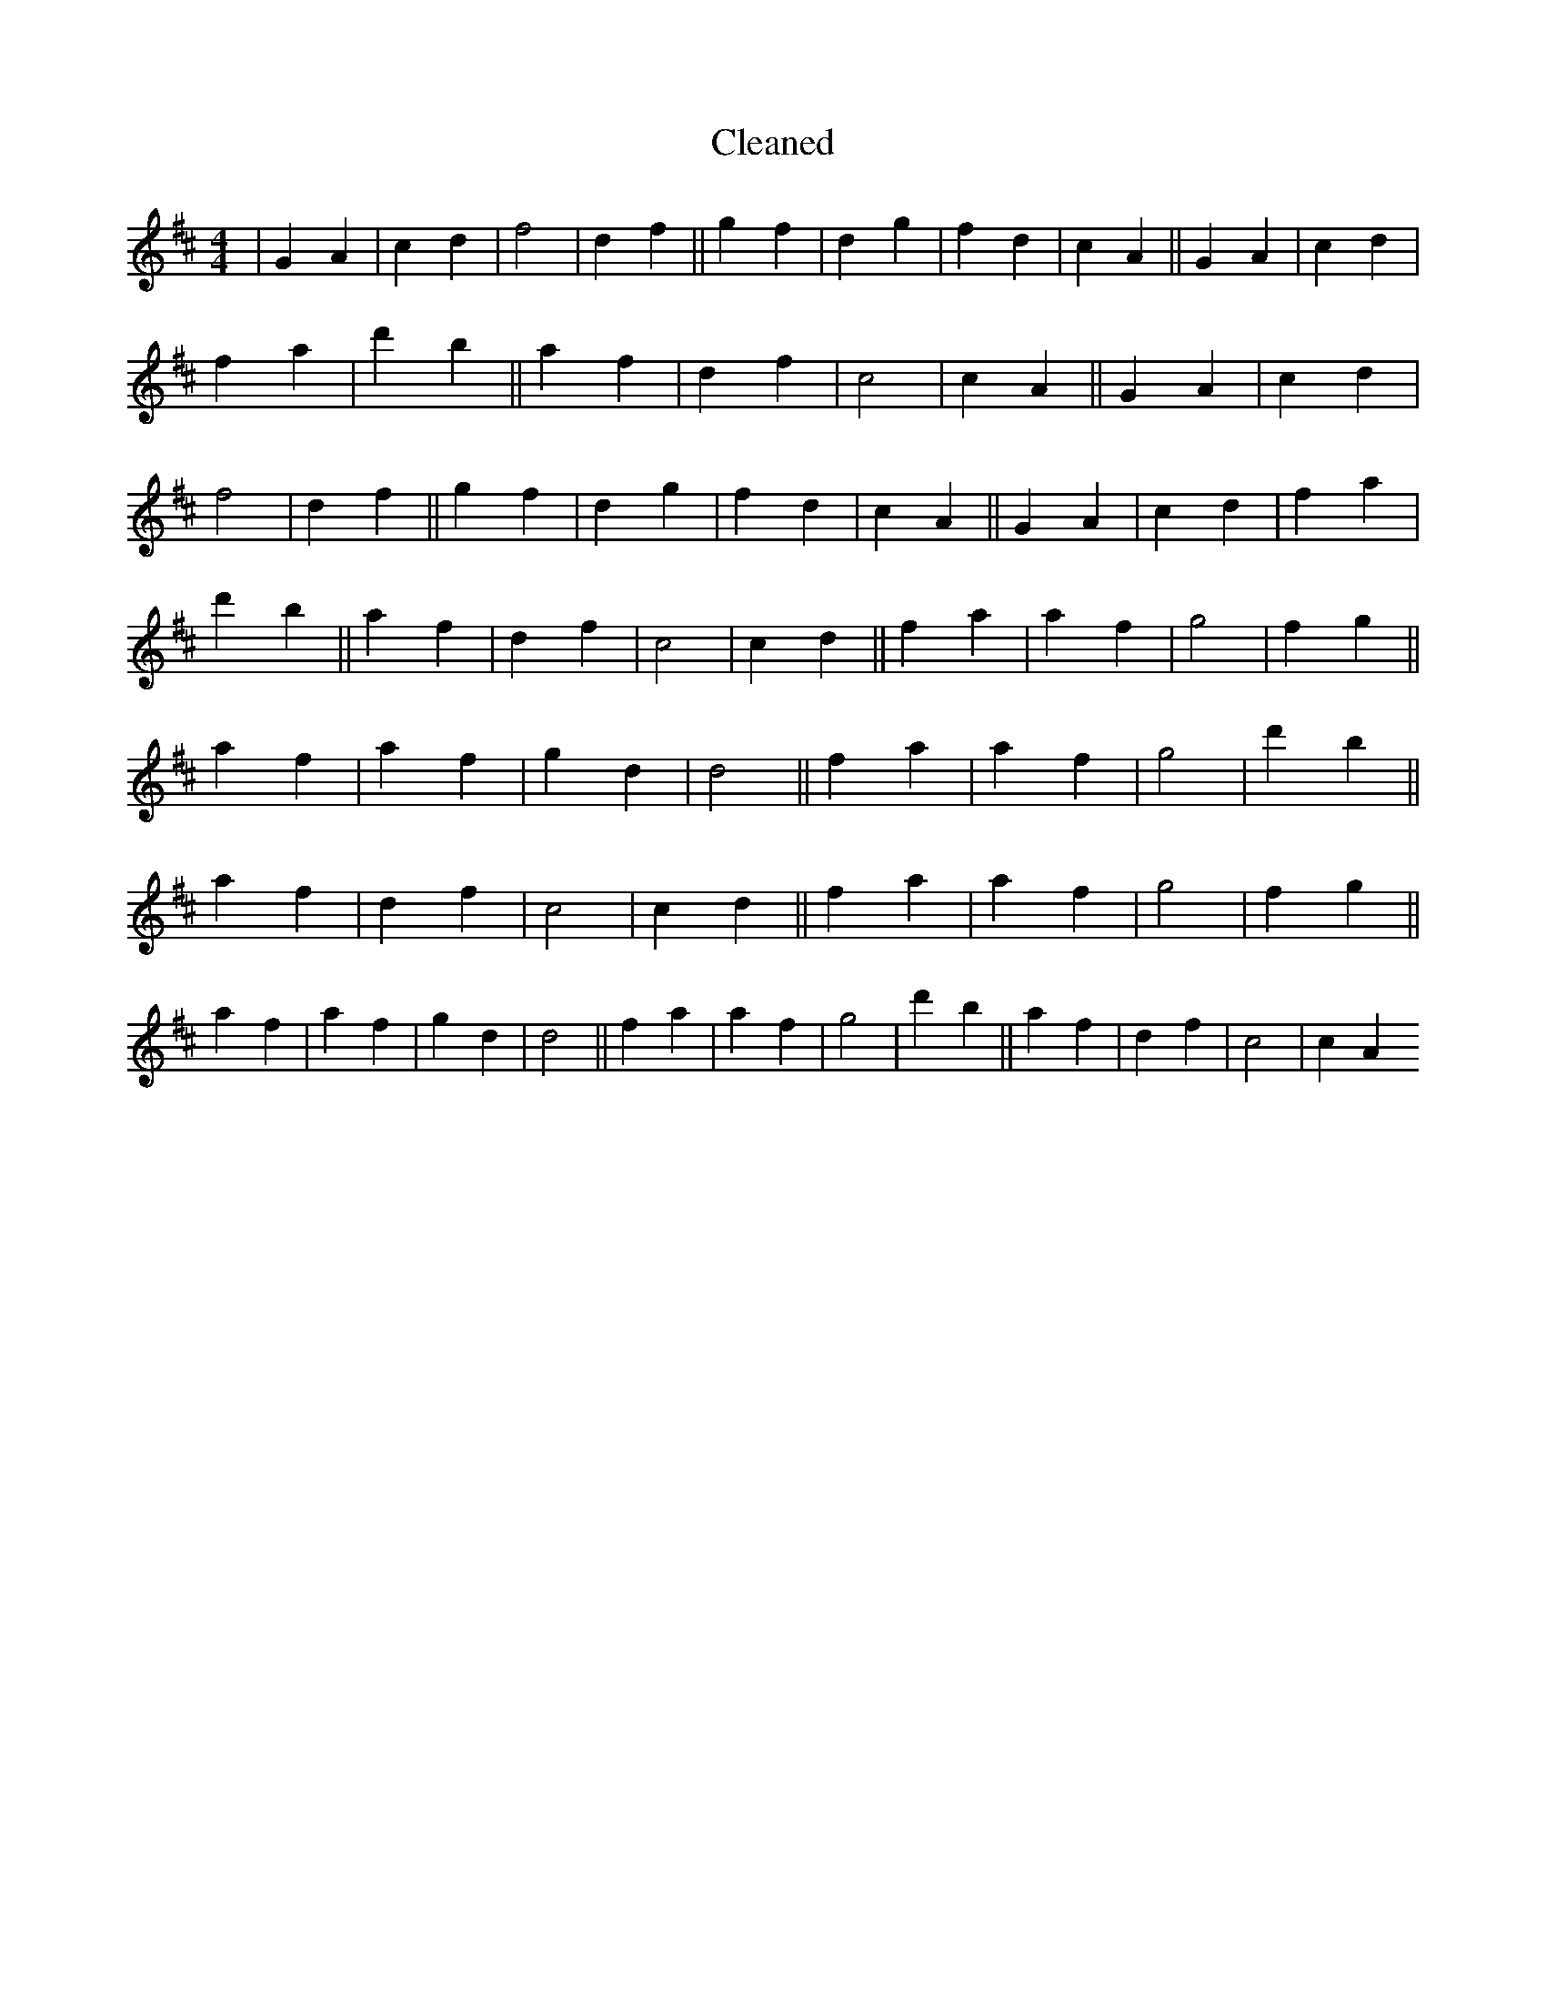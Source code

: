 X:113
T: Cleaned
M:4/4
K: DMaj
|G2A2|c2d2|f4|d2f2||g2f2|d2g2|f2d2|c2A2||G2A2|c2d2|f2a2|d'2b2||a2f2|d2f2|c4|c2A2||G2A2|c2d2|f4|d2f2||g2f2|d2g2|f2d2|c2A2||G2A2|c2d2|f2a2|d'2b2||a2f2|d2f2|c4|c2d2||f2a2|a2f2|g4|f2g2||a2f2|a2f2|g2d2|d4||f2a2|a2f2|g4|d'2b2||a2f2|d2f2|c4|c2d2||f2a2|a2f2|g4|f2g2||a2f2|a2f2|g2d2|d4||f2a2|a2f2|g4|d'2b2||a2f2|d2f2|c4|c2A2